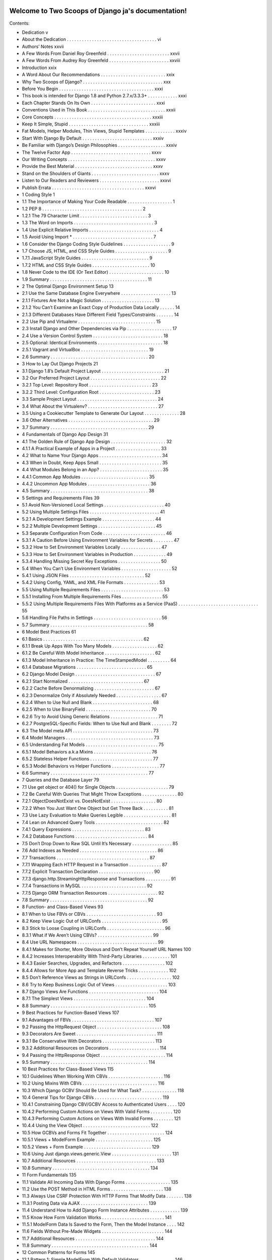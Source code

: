 .. Two Scoops of Django ja documentation master file, created by
   sphinx-quickstart on Tue May 19 16:54:08 2015.
   You can adapt this file completely to your liking, but it should at least
   contain the root `toctree` directive.

Welcome to Two Scoops of Django ja's documentation!
===================================================

Contents:

* Dedication v
* About the Dedication . . . . . . . . . . . . . . . . . . . . . . . . . . . . . . . . . . . . vi
* Authors’ Notes xxvii
* A Few Words From Daniel Roy Greenfeld . . . . . . . . . . . . . . . . . . . . . . . . . xxvii
* A Few Words From Audrey Roy Greenfeld . . . . . . . . . . . . . . . . . . . . . . . . xxviii
* Introduction xxix
* A Word About Our Recommendations . . . . . . . . . . . . . . . . . . . . . . . . . . xxix
* Why Two Scoops of Django? . . . . . . . . . . . . . . . . . . . . . . . . . . . . . . . . xxx
* Before You Begin . . . . . . . . . . . . . . . . . . . . . . . . . . . . . . . . . . . . . . xxxi
* This book is intended for Django 1.8 and Python 2.7.x/3.3.3+ . . . . . . . . . . . . xxxi
* Each Chapter Stands On Its Own . . . . . . . . . . . . . . . . . . . . . . . . . . xxxi
* Conventions Used in This Book . . . . . . . . . . . . . . . . . . . . . . . . . . . . . . . xxxii
* Core Concepts . . . . . . . . . . . . . . . . . . . . . . . . . . . . . . . . . . . . . . . xxxiii
* Keep It Simple, Stupid . . . . . . . . . . . . . . . . . . . . . . . . . . . . . . . . xxxiii
* Fat Models, Helper Modules, Thin Views, Stupid Templates . . . . . . . . . . . . xxxiv
* Start With Django By Default . . . . . . . . . . . . . . . . . . . . . . . . . . . . xxxiv
* Be Familiar with Django’s Design Philosophies . . . . . . . . . . . . . . . . . . . xxxiv
* The Twelve Factor App . . . . . . . . . . . . . . . . . . . . . . . . . . . . . . . . xxxv
* Our Writing Concepts . . . . . . . . . . . . . . . . . . . . . . . . . . . . . . . . . . . xxxv
* Provide the Best Material . . . . . . . . . . . . . . . . . . . . . . . . . . . . . . . xxxv
* Stand on the Shoulders of Giants . . . . . . . . . . . . . . . . . . . . . . . . . . . xxxv
* Listen to Our Readers and Reviewers . . . . . . . . . . . . . . . . . . . . . . . . xxxvi
* Publish Errata . . . . . . . . . . . . . . . . . . . . . . . . . . . . . . . . . . . . . xxxvi
* 1 Coding Style 1
* 1.1 The Importance of Making Your Code Readable . . . . . . . . . . . . . . . . . . 1
* 1.2 PEP 8 . . . . . . . . . . . . . . . . . . . . . . . . . . . . . . . . . . . . . . . . 2
* 1.2.1 The 79 Character Limit . . . . . . . . . . . . . . . . . . . . . . . . . . . 3
* 1.3 The Word on Imports . . . . . . . . . . . . . . . . . . . . . . . . . . . . . . . . 3
* 1.4 Use Explicit Relative Imports . . . . . . . . . . . . . . . . . . . . . . . . . . . . 4
* 1.5 Avoid Using Import * . . . . . . . . . . . . . . . . . . . . . . . . . . . . . . . . 7
* 1.6 Consider the Django Coding Style Guidelines . . . . . . . . . . . . . . . . . . . 9
* 1.7 Choose JS, HTML, and CSS Style Guides . . . . . . . . . . . . . . . . . . . . . 9
* 1.7.1 JavaScript Style Guides . . . . . . . . . . . . . . . . . . . . . . . . . . . 9
* 1.7.2 HTML and CSS Style Guides . . . . . . . . . . . . . . . . . . . . . . . 10
* 1.8 Never Code to the IDE (Or Text Editor) . . . . . . . . . . . . . . . . . . . . . . 10
* 1.9 Summary . . . . . . . . . . . . . . . . . . . . . . . . . . . . . . . . . . . . . . . 11
* 2 The Optimal Django Environment Setup 13
* 2.1 Use the Same Database Engine Everywhere . . . . . . . . . . . . . . . . . . . . 13
* 2.1.1 Fixtures Are Not a Magic Solution . . . . . . . . . . . . . . . . . . . . . 13
* 2.1.2 You Can’t Examine an Exact Copy of Production Data Locally . . . . . . 14
* 2.1.3 Different Databases Have Different Field Types/Constraints . . . . . . . 14
* 2.2 Use Pip and Virtualenv . . . . . . . . . . . . . . . . . . . . . . . . . . . . . . . 15
* 2.3 Install Django and Other Dependencies via Pip . . . . . . . . . . . . . . . . . . 17
* 2.4 Use a Version Control System . . . . . . . . . . . . . . . . . . . . . . . . . . . . 18
* 2.5 Optional: Identical Environments . . . . . . . . . . . . . . . . . . . . . . . . . . 18
* 2.5.1 Vagrant and VirtualBox . . . . . . . . . . . . . . . . . . . . . . . . . . . 19
* 2.6 Summary . . . . . . . . . . . . . . . . . . . . . . . . . . . . . . . . . . . . . . . 20
* 3 How to Lay Out Django Projects 21
* 3.1 Django 1.8’s Default Project Layout . . . . . . . . . . . . . . . . . . . . . . . . . 21
* 3.2 Our Preferred Project Layout . . . . . . . . . . . . . . . . . . . . . . . . . . . . 22
* 3.2.1 Top Level: Repository Root . . . . . . . . . . . . . . . . . . . . . . . . . 23
* 3.2.2 Third Level: Configuration Root . . . . . . . . . . . . . . . . . . . . . . 23
* 3.3 Sample Project Layout . . . . . . . . . . . . . . . . . . . . . . . . . . . . . . . . 24
* 3.4 What About the Virtualenv? . . . . . . . . . . . . . . . . . . . . . . . . . . . . 27
* 3.5 Using a Cookiecutter Template to Generate Our Layout . . . . . . . . . . . . . . 28
* 3.6 Other Alternatives . . . . . . . . . . . . . . . . . . . . . . . . . . . . . . . . . . 29
* 3.7 Summary . . . . . . . . . . . . . . . . . . . . . . . . . . . . . . . . . . . . . . . 29
* 4 Fundamentals of Django App Design 31
* 4.1 The Golden Rule of Django App Design . . . . . . . . . . . . . . . . . . . . . . 32
* 4.1.1 A Practical Example of Apps in a Project . . . . . . . . . . . . . . . . . . 33
* 4.2 What to Name Your Django Apps . . . . . . . . . . . . . . . . . . . . . . . . . 34
* 4.3 When in Doubt, Keep Apps Small . . . . . . . . . . . . . . . . . . . . . . . . . 35
* 4.4 What Modules Belong in an App? . . . . . . . . . . . . . . . . . . . . . . . . . 35
* 4.4.1 Common App Modules . . . . . . . . . . . . . . . . . . . . . . . . . . . 35
* 4.4.2 Uncommon App Modules . . . . . . . . . . . . . . . . . . . . . . . . . 36
* 4.5 Summary . . . . . . . . . . . . . . . . . . . . . . . . . . . . . . . . . . . . . . . 38
* 5 Settings and Requirements Files 39
* 5.1 Avoid Non-Versioned Local Settings . . . . . . . . . . . . . . . . . . . . . . . . 40
* 5.2 Using Multiple Settings Files . . . . . . . . . . . . . . . . . . . . . . . . . . . . 41
* 5.2.1 A Development Settings Example . . . . . . . . . . . . . . . . . . . . . 44
* 5.2.2 Multiple Development Settings . . . . . . . . . . . . . . . . . . . . . . . 45
* 5.3 Separate Configuration From Code . . . . . . . . . . . . . . . . . . . . . . . . . 46
* 5.3.1 A Caution Before Using Environment Variables for Secrets . . . . . . . . 47
* 5.3.2 How to Set Environment Variables Locally . . . . . . . . . . . . . . . . 47
* 5.3.3 How to Set Environment Variables in Production . . . . . . . . . . . . . 49
* 5.3.4 Handling Missing Secret Key Exceptions . . . . . . . . . . . . . . . . . 50
* 5.4 When You Can’t Use Environment Variables . . . . . . . . . . . . . . . . . . . . 52
* 5.4.1 Using JSON Files . . . . . . . . . . . . . . . . . . . . . . . . . . . . . . 52
* 5.4.2 Using Config, YAML, and XML File Formats . . . . . . . . . . . . . . 53
* 5.5 Using Multiple Requirements Files . . . . . . . . . . . . . . . . . . . . . . . . . 53
* 5.5.1 Installing From Multiple Requirements Files . . . . . . . . . . . . . . . . 55
* 5.5.2 Using Multiple Requirements Files With Platforms as a Service (PaaS) . . . . . . . . . . . . . . . . . . . . . . . . . . . . . . . . 55
* 5.6 Handling File Paths in Settings . . . . . . . . . . . . . . . . . . . . . . . . . . . 56
* 5.7 Summary . . . . . . . . . . . . . . . . . . . . . . . . . . . . . . . . . . . . . . . 58
* 6 Model Best Practices 61
* 6.1 Basics . . . . . . . . . . . . . . . . . . . . . . . . . . . . . . . . . . . . . . . . 62
* 6.1.1 Break Up Apps With Too Many Models . . . . . . . . . . . . . . . . . . 62
* 6.1.2 Be Careful With Model Inheritance . . . . . . . . . . . . . . . . . . . . 62
* 6.1.3 Model Inheritance in Practice: The TimeStampedModel . . . . . . . . . 64
* 6.1.4 Database Migrations . . . . . . . . . . . . . . . . . . . . . . . . . . . . 65
* 6.2 Django Model Design . . . . . . . . . . . . . . . . . . . . . . . . . . . . . . . . 67
* 6.2.1 Start Normalized . . . . . . . . . . . . . . . . . . . . . . . . . . . . . . 67
* 6.2.2 Cache Before Denormalizing . . . . . . . . . . . . . . . . . . . . . . . . 67
* 6.2.3 Denormalize Only if Absolutely Needed . . . . . . . . . . . . . . . . . . 67
* 6.2.4 When to Use Null and Blank . . . . . . . . . . . . . . . . . . . . . . . . 68
* 6.2.5 When to Use BinaryField . . . . . . . . . . . . . . . . . . . . . . . . . . 70
* 6.2.6 Try to Avoid Using Generic Relations . . . . . . . . . . . . . . . . . . . 71
* 6.2.7 PostgreSQL-Specific Fields: When to Use Null and Blank . . . . . . . . 72
* 6.3 The Model meta API . . . . . . . . . . . . . . . . . . . . . . . . . . . . . . . . 73
* 6.4 Model Managers . . . . . . . . . . . . . . . . . . . . . . . . . . . . . . . . . . . 73
* 6.5 Understanding Fat Models . . . . . . . . . . . . . . . . . . . . . . . . . . . . . 75
* 6.5.1 Model Behaviors a.k.a Mixins . . . . . . . . . . . . . . . . . . . . . . . 76
* 6.5.2 Stateless Helper Functions . . . . . . . . . . . . . . . . . . . . . . . . . 77
* 6.5.3 Model Behaviors vs Helper Functions . . . . . . . . . . . . . . . . . . . 77
* 6.6 Summary . . . . . . . . . . . . . . . . . . . . . . . . . . . . . . . . . . . . . . . 77
* 7 Queries and the Database Layer 79
* 7.1 Use get object or 404() for Single Objects . . . . . . . . . . . . . . . . . . . . . 79
* 7.2 Be Careful With Queries That Might Throw Exceptions . . . . . . . . . . . . . . 80
* 7.2.1 ObjectDoesNotExist vs. DoesNotExist . . . . . . . . . . . . . . . . . . 80
* 7.2.2 When You Just Want One Object but Get Three Back . . . . . . . . . . 81
* 7.3 Use Lazy Evaluation to Make Queries Legible . . . . . . . . . . . . . . . . . . . 81
* 7.4 Lean on Advanced Query Tools . . . . . . . . . . . . . . . . . . . . . . . . . . . 82
* 7.4.1 Query Expressions . . . . . . . . . . . . . . . . . . . . . . . . . . . . . 83
* 7.4.2 Database Functions . . . . . . . . . . . . . . . . . . . . . . . . . . . . . 84
* 7.5 Don’t Drop Down to Raw SQL Until It’s Necessary . . . . . . . . . . . . . . . . 85
* 7.6 Add Indexes as Needed . . . . . . . . . . . . . . . . . . . . . . . . . . . . . . . 86
* 7.7 Transactions . . . . . . . . . . . . . . . . . . . . . . . . . . . . . . . . . . . . . 87
* 7.7.1 Wrapping Each HTTP Request in a Transaction . . . . . . . . . . . . . 87
* 7.7.2 Explicit Transaction Declaration . . . . . . . . . . . . . . . . . . . . . . 90
* 7.7.3 django.http.StreamingHttpResponse and Transactions . . . . . . . . . . 91
* 7.7.4 Transactions in MySQL . . . . . . . . . . . . . . . . . . . . . . . . . . 92
* 7.7.5 Django ORM Transaction Resources . . . . . . . . . . . . . . . . . . . . 92
* 7.8 Summary . . . . . . . . . . . . . . . . . . . . . . . . . . . . . . . . . . . . . . . 92
* 8 Function- and Class-Based Views 93
* 8.1 When to Use FBVs or CBVs . . . . . . . . . . . . . . . . . . . . . . . . . . . . 93
* 8.2 Keep View Logic Out of URLConfs . . . . . . . . . . . . . . . . . . . . . . . . 95
* 8.3 Stick to Loose Coupling in URLConfs . . . . . . . . . . . . . . . . . . . . . . . 96
* 8.3.1 What if We Aren’t Using CBVs? . . . . . . . . . . . . . . . . . . . . . . 99
* 8.4 Use URL Namespaces . . . . . . . . . . . . . . . . . . . . . . . . . . . . . . . . 99
* 8.4.1 Makes for Shorter, More Obvious and Don’t Repeat Yourself URL Names 100
* 8.4.2 Increases Interoperability With Third-Party Libraries . . . . . . . . . . . 101
* 8.4.3 Easier Searches, Upgrades, and Refactors . . . . . . . . . . . . . . . . . 102
* 8.4.4 Allows for More App and Template Reverse Tricks . . . . . . . . . . . . 102
* 8.5 Don’t Reference Views as Strings in URLConfs . . . . . . . . . . . . . . . . . . 102
* 8.6 Try to Keep Business Logic Out of Views . . . . . . . . . . . . . . . . . . . . . 103
* 8.7 Django Views Are Functions . . . . . . . . . . . . . . . . . . . . . . . . . . . . 104
* 8.7.1 The Simplest Views . . . . . . . . . . . . . . . . . . . . . . . . . . . . . 104
* 8.8 Summary . . . . . . . . . . . . . . . . . . . . . . . . . . . . . . . . . . . . . . . 105
* 9 Best Practices for Function-Based Views 107
* 9.1 Advantages of FBVs . . . . . . . . . . . . . . . . . . . . . . . . . . . . . . . . . 107
* 9.2 Passing the HttpRequest Object . . . . . . . . . . . . . . . . . . . . . . . . . . 108
* 9.3 Decorators Are Sweet . . . . . . . . . . . . . . . . . . . . . . . . . . . . . . . . 111
* 9.3.1 Be Conservative With Decorators . . . . . . . . . . . . . . . . . . . . . 113
* 9.3.2 Additional Resources on Decorators . . . . . . . . . . . . . . . . . . . . 114
* 9.4 Passing the HttpResponse Object . . . . . . . . . . . . . . . . . . . . . . . . . . 114
* 9.5 Summary . . . . . . . . . . . . . . . . . . . . . . . . . . . . . . . . . . . . . . . 114
* 10 Best Practices for Class-Based Views 115
* 10.1 Guidelines When Working With CBVs . . . . . . . . . . . . . . . . . . . . . . 116
* 10.2 Using Mixins With CBVs . . . . . . . . . . . . . . . . . . . . . . . . . . . . . . 116
* 10.3 Which Django GCBV Should Be Used for What Task? . . . . . . . . . . . . . . 118
* 10.4 General Tips for Django CBVs . . . . . . . . . . . . . . . . . . . . . . . . . . . 119
* 10.4.1 Constraining Django CBV/GCBV Access to Authenticated Users . . . . 120
* 10.4.2 Performing Custom Actions on Views With Valid Forms . . . . . . . . . 120
* 10.4.3 Performing Custom Actions on Views With Invalid Forms . . . . . . . . 121
* 10.4.4 Using the View Object . . . . . . . . . . . . . . . . . . . . . . . . . . . 122
* 10.5 How GCBVs and Forms Fit Together . . . . . . . . . . . . . . . . . . . . . . . 124
* 10.5.1 Views + ModelForm Example . . . . . . . . . . . . . . . . . . . . . . . 125
* 10.5.2 Views + Form Example . . . . . . . . . . . . . . . . . . . . . . . . . . . 129
* 10.6 Using Just django.views.generic.View . . . . . . . . . . . . . . . . . . . . . . . . 131
* 10.7 Additional Resources . . . . . . . . . . . . . . . . . . . . . . . . . . . . . . . . 133
* 10.8 Summary . . . . . . . . . . . . . . . . . . . . . . . . . . . . . . . . . . . . . . . 134
* 11 Form Fundamentals 135
* 11.1 Validate All Incoming Data With Django Forms . . . . . . . . . . . . . . . . . . 135
* 11.2 Use the POST Method in HTML Forms . . . . . . . . . . . . . . . . . . . . . 138
* 11.3 Always Use CSRF Protection With HTTP Forms That Modify Data . . . . . . . 138
* 11.3.1 Posting Data via AJAX . . . . . . . . . . . . . . . . . . . . . . . . . . . 139
* 11.4 Understand How to Add Django Form Instance Attributes . . . . . . . . . . . . 139
* 11.5 Know How Form Validation Works . . . . . . . . . . . . . . . . . . . . . . . . . 141
* 11.5.1 ModelForm Data Is Saved to the Form, Then the Model Instance . . . . 142
* 11.6 Fields Without Pre-Made Widgets . . . . . . . . . . . . . . . . . . . . . . . . . 144
* 11.7 Additional Resources . . . . . . . . . . . . . . . . . . . . . . . . . . . . . . . . 144
* 11.8 Summary . . . . . . . . . . . . . . . . . . . . . . . . . . . . . . . . . . . . . . . 144
* 12 Common Patterns for Forms 145
* 12.1 Pattern 1: Simple ModelForm With Default Validators . . . . . . . . . . . . . . 146
* 12.2 Pattern 2: Custom Form Field Validators in ModelForms . . . . . . . . . . . . . 147
* 12.3 Pattern 3: Overriding the Clean Stage of Validation . . . . . . . . . . . . . . . . 152
* 12.4 Pattern 4: Hacking Form Fields (2 CBVs, 2 Forms, 1 Model) . . . . . . . . . . . 155
* 12.5 Pattern 5: Reusable Search Mixin View . . . . . . . . . . . . . . . . . . . . . . . 159
* 12.6 Summary . . . . . . . . . . . . . . . . . . . . . . . . . . . . . . . . . . . . . . . 161
* 13 Templates: Best Practices 163
* 13.1 Keep Templates Mostly in templates/ . . . . . . . . . . . . . . . . . . . . . . 163
* 13.2 Template Architecture Patterns . . . . . . . . . . . . . . . . . . . . . . . . . . . 164
* 13.2.1 2-Tier Template Architecture Example . . . . . . . . . . . . . . . . . . . 164
* 13.2.2 3-Tier Template Architecture Example . . . . . . . . . . . . . . . . . . . 165
* 13.2.3 Flat Is Better Than Nested . . . . . . . . . . . . . . . . . . . . . . . . . 166
* 13.3 Limit Processing in Templates . . . . . . . . . . . . . . . . . . . . . . . . . . . 167
* 13.3.1 Gotcha 1: Aggregation in Templates . . . . . . . . . . . . . . . . . . . . 169
* 13.3.2 Gotcha 2: Filtering With Conditionals in Templates . . . . . . . . . . . 171
* 13.3.3 Gotcha 3: Complex Implied Queries in Templates . . . . . . . . . . . . . 173
* 13.3.4 Gotcha 4: Hidden CPU Load in Templates . . . . . . . . . . . . . . . . 174
* 13.3.5 Gotcha 5: Hidden REST API Calls in Templates . . . . . . . . . . . . . 175
* 13.4 Don’t Bother Making Your Generated HTML Pretty . . . . . . . . . . . . . . . 175
* 10.7 Additional Resources . . . . . . . . . . . . . . . . . . . . . . . . . . . . . . . . 133
* 10.8 Summary . . . . . . . . . . . . . . . . . . . . . . . . . . . . . . . . . . . . . . . 134
* 11 Form Fundamentals 135
* 11.1 Validate All Incoming Data With Django Forms . . . . . . . . . . . . . . . . . . 135
* 11.2 Use the POST Method in HTML Forms . . . . . . . . . . . . . . . . . . . . . 138
* 11.3 Always Use CSRF Protection With HTTP Forms That Modify Data . . . . . . . 138
* 11.3.1 Posting Data via AJAX . . . . . . . . . . . . . . . . . . . . . . . . . . . 139
* 11.4 Understand How to Add Django Form Instance Attributes . . . . . . . . . . . . 139
* 11.5 Know How Form Validation Works . . . . . . . . . . . . . . . . . . . . . . . . . 141
* 11.5.1 ModelForm Data Is Saved to the Form, Then the Model Instance . . . . 142
* 11.6 Fields Without Pre-Made Widgets . . . . . . . . . . . . . . . . . . . . . . . . . 144
* 11.7 Additional Resources . . . . . . . . . . . . . . . . . . . . . . . . . . . . . . . . 144
* 11.8 Summary . . . . . . . . . . . . . . . . . . . . . . . . . . . . . . . . . . . . . . . 144
* 12 Common Patterns for Forms 145
* 12.1 Pattern 1: Simple ModelForm With Default Validators . . . . . . . . . . . . . . 146
* 12.2 Pattern 2: Custom Form Field Validators in ModelForms . . . . . . . . . . . . . 147
* 12.3 Pattern 3: Overriding the Clean Stage of Validation . . . . . . . . . . . . . . . . 152
* 12.4 Pattern 4: Hacking Form Fields (2 CBVs, 2 Forms, 1 Model) . . . . . . . . . . . 155
* 12.5 Pattern 5: Reusable Search Mixin View . . . . . . . . . . . . . . . . . . . . . . . 159
* 12.6 Summary . . . . . . . . . . . . . . . . . . . . . . . . . . . . . . . . . . . . . . . 161
* 13 Templates: Best Practices 163
* 13.1 Keep Templates Mostly in templates/ . . . . . . . . . . . . . . . . . . . . . . 163
* 13.2 Template Architecture Patterns . . . . . . . . . . . . . . . . . . . . . . . . . . . 164
* 13.2.1 2-Tier Template Architecture Example . . . . . . . . . . . . . . . . . . . 164
* 13.2.2 3-Tier Template Architecture Example . . . . . . . . . . . . . . . . . . . 165
* 13.2.3 Flat Is Better Than Nested . . . . . . . . . . . . . . . . . . . . . . . . . 166
* 13.3 Limit Processing in Templates . . . . . . . . . . . . . . . . . . . . . . . . . . . 167
* 13.3.1 Gotcha 1: Aggregation in Templates . . . . . . . . . . . . . . . . . . . . 169
* 13.3.2 Gotcha 2: Filtering With Conditionals in Templates . . . . . . . . . . . 171
* 13.3.3 Gotcha 3: Complex Implied Queries in Templates . . . . . . . . . . . . . 173
* 13.3.4 Gotcha 4: Hidden CPU Load in Templates . . . . . . . . . . . . . . . . 174
* 13.3.5 Gotcha 5: Hidden REST API Calls in Templates . . . . . . . . . . . . . 175
* 13.4 Don’t Bother Making Your Generated HTML Pretty . . . . . . . . . . . . . . . 175
* 15.3.2 Using Template Tags in Jinja2 Templates . . . . . . . . . . . . . . . . . 196
* 15.3.3 Using Django-Style Template Filters in Jinja2 Templates . . . . . . . . . 196
* 15.3.4 Context Processors Aren’t Called by Jinja2 Templates . . . . . . . . . . . 198
* 15.3.5 The Jinja2 Environment Object Should Be Considered Static . . . . . . . 200
* 15.4 Resources . . . . . . . . . . . . . . . . . . . . . . . . . . . . . . . . . . . . . . 201
* 15.5 Summary . . . . . . . . . . . . . . . . . . . . . . . . . . . . . . . . . . . . . . . 201
* 16 Building REST APIs 203
* 16.1 Fundamentals of Basic REST API Design . . . . . . . . . . . . . . . . . . . . . 204
* 16.2 Implementing a Simple JSON API . . . . . . . . . . . . . . . . . . . . . . . . . 206
* 16.3 REST API Architecture . . . . . . . . . . . . . . . . . . . . . . . . . . . . . . . 208
* 16.3.1 Code for an App Should Remain in the App . . . . . . . . . . . . . . . . 209
* 16.3.2 Code for Project Should Be Neatly Organized . . . . . . . . . . . . . . . 209
* 16.3.3 Try to Keep Business Logic Out of API Views . . . . . . . . . . . . . . 209
* 16.3.4 Grouping API URLs . . . . . . . . . . . . . . . . . . . . . . . . . . . . 210
* 16.3.5 Test Your API . . . . . . . . . . . . . . . . . . . . . . . . . . . . . . . . 212
* 16.3.6 Version Your API . . . . . . . . . . . . . . . . . . . . . . . . . . . . . . 212
* 16.4 Service-Oriented Architecture . . . . . . . . . . . . . . . . . . . . . . . . . . . 212
* 16.5 Shutting Down an External API . . . . . . . . . . . . . . . . . . . . . . . . . . 213
* 16.5.1 Step #1: Notify Users of Pending Shut Down . . . . . . . . . . . . . . . 213
* 16.5.2 Step #2: Replace API With 410 Error View . . . . . . . . . . . . . . . . 214
* 16.6 Evaluating REST Frameworks . . . . . . . . . . . . . . . . . . . . . . . . . . . 214
* 16.6.1 Django Rest Framework Is the Defacto Package . . . . . . . . . . . . . . 215
* 16.6.2 How Much Boilerplate Do You Want to Write? . . . . . . . . . . . . . . 215
* 16.6.3 Are Remote Procedure Calls Easy to Implement? . . . . . . . . . . . . . 215
* 16.6.4 CBVs or FBVs? . . . . . . . . . . . . . . . . . . . . . . . . . . . . . . . 216
* 16.7 Rate Limiting Your API . . . . . . . . . . . . . . . . . . . . . . . . . . . . . . . 216
* 16.7.1 Unfettered API Access is Dangerous . . . . . . . . . . . . . . . . . . . . 216
* 16.7.2 Rest Frameworks Must Come with Rate Limiting . . . . . . . . . . . . . 217
* 16.7.3 Rate Limit Can Be A Business Plan . . . . . . . . . . . . . . . . . . . . 217
* 16.8 Advertising Your REST API . . . . . . . . . . . . . . . . . . . . . . . . . . . . 217
* 16.8.1 Documentation . . . . . . . . . . . . . . . . . . . . . . . . . . . . . . . 218
* 16.8.2 Provide Client SDKs . . . . . . . . . . . . . . . . . . . . . . . . . . . . 218
* 16.9 Additional Reading . . . . . . . . . . . . . . . . . . . . . . . . . . . . . . . . . 218
* 16.10 Summary . . . . . . . . . . . . . . . . . . . . . . . . . . . . . . . . . . . . . . . 218
* 17 Consuming REST APIs 221
* 17.1 Learn How to Debug the Client . . . . . . . . . . . . . . . . . . . . . . . . . . 222
* 17.2 Consider Using JavaScript-Powered Static Asset Preprocessors . . . . . . . . . . 223
* 17.3 Making Content Indexable by Search Engines . . . . . . . . . . . . . . . . . . . 223
* 17.3.1 Read the Search Engine Documentation . . . . . . . . . . . . . . . . . . 223
* 17.3.2 Hand-Craft the sitemap.xml . . . . . . . . . . . . . . . . . . . . . . . . 224
* 17.3.3 Use a Service to Make Your Site Crawlable . . . . . . . . . . . . . . . . 225
* 17.4 Real-Time Woes a.k.a. Latency . . . . . . . . . . . . . . . . . . . . . . . . . . . 225
* 17.4.1 Solution: Mask the Latency With Animations . . . . . . . . . . . . . . . 225
* 17.4.2 Solution: Fake Successful Transactions . . . . . . . . . . . . . . . . . . . 226
* 17.4.3 Solution: Geographically Based Servers . . . . . . . . . . . . . . . . . . 226
* 17.4.4 Solution: Restrict Users Geographically . . . . . . . . . . . . . . . . . . 226
* 17.5 Avoid the Anti-Patterns . . . . . . . . . . . . . . . . . . . . . . . . . . . . . . . 226
* 17.5.1 Building Single Page Apps When Multi-Page Apps Suffice . . . . . . . . 227
* 17.5.2 Not Writing Tests . . . . . . . . . . . . . . . . . . . . . . . . . . . . . . 227
* 17.5.3 Not Understanding JavaScript Memory Management . . . . . . . . . . . 227
* 17.5.4 Storing Data in the DOM When It’s Not jQuery . . . . . . . . . . . . . 227
* 17.6 AJAX and the CSRF Token . . . . . . . . . . . . . . . . . . . . . . . . . . . . . 228
* 17.6.1 JQuery and the CSRF Token . . . . . . . . . . . . . . . . . . . . . . . . 228
* 17.6.2 Backbone.js and the CSRF Token . . . . . . . . . . . . . . . . . . . . . 230
* 17.6.3 AngularJS and the CSRF Token . . . . . . . . . . . . . . . . . . . . . . 230
* 17.7 Improving JavaScript Skills . . . . . . . . . . . . . . . . . . . . . . . . . . . . . 231
* 17.7.1 Assessing Skill Levels . . . . . . . . . . . . . . . . . . . . . . . . . . . . 231
* 17.7.2 Learn More JavaScript! . . . . . . . . . . . . . . . . . . . . . . . . . . . 231
* 17.8 Follow JavaScript Coding Standards . . . . . . . . . . . . . . . . . . . . . . . . 231
* 17.9 Useful Resources . . . . . . . . . . . . . . . . . . . . . . . . . . . . . . . . . . . 231
* 17.10 Summary . . . . . . . . . . . . . . . . . . . . . . . . . . . . . . . . . . . . . . . 232
* 18 Tradeoffs of Replacing Core Components 233
* 18.1 The Temptation to Build FrankenDjango . . . . . . . . . . . . . . . . . . . . . . 234
* 18.2 Non-Relational Databases vs. Relational Databases . . . . . . . . . . . . . . . . . . . . . . . . . . . . . . . . . . . . . . 235
* 18.2.1 Not All Non-Relational Databases Are ACID Compliant . . . . . . . . . 235
* 18.2.2 Don’t Use Non-Relational Databases for Relational Tasks . . . . . . . . . 236
* 18.2.3 Ignore the Hype and Do Your Own Research . . . . . . . . . . . . . . . 236
* 18.2.4 How We Use Non-Relational Databases With Django . . . . . . . . . . 237
* 18.3 What About Replacing the Django Template Language? . . . . . . . . . . . . . 237
* 18.4 Summary . . . . . . . . . . . . . . . . . . . . . . . . . . . . . . . . . . . . . . . 237
* 19 Working With the Django Admin 239
* 19.1 It’s Not for End Users . . . . . . . . . . . . . . . . . . . . . . . . . . . . . . . . 240
* 19.2 Admin Customization vs. New Views . . . . . . . . . . . . . . . . . . . . . . . 240
* 19.3 Viewing String Representations of Objects . . . . . . . . . . . . . . . . . . . . . 240
* 19.4 Adding Callables to ModelAdmin Classes . . . . . . . . . . . . . . . . . . . . . 244
* 19.5 Don’t Use list editable in Multiuser Environments . . . . . . . . . . . . . . . . . 245
* 19.6 Django’s Admin Documentation Generator . . . . . . . . . . . . . . . . . . . . 246
* 19.7 Securing the Django Admin and Django Admin Docs . . . . . . . . . . . . . . . 247
* 19.8 Using Custom Skins With the Django Admin . . . . . . . . . . . . . . . . . . . 247
* 19.8.1 Evaluation Point: Documentation is Everything . . . . . . . . . . . . . . 248
* 19.8.2 Write Tests for Any Admin Extensions You Create . . . . . . . . . . . . 248
* 19.9 Summary . . . . . . . . . . . . . . . . . . . . . . . . . . . . . . . . . . . . . . . 249
* 20 Dealing With the User Model 251
* 20.1 Use Django’s Tools for Finding the User Model . . . . . . . . . . . . . . . . . . 251
* 20.1.1 Use settings.AUTH USER MODEL for Foreign Keys to User . . . . . 252
* 20.1.2 Don’t Use get user model() for Foreign Keys to User . . . . . . . . . . . 252
* 20.2 Migrating Pre-1.5 User Models to 1.5+’s Custom User Models . . . . . . . . . . 253
* 20.3 Custom User Fields for Django 1.8 Projects . . . . . . . . . . . . . . . . . . . . 253
* 20.3.1 Option 1: Subclass AbstractUser . . . . . . . . . . . . . . . . . . . . . . 254
* 20.3.2 Option 2: Subclass AbstractBaseUser . . . . . . . . . . . . . . . . . . . . 255
* 20.3.3 Option 3: Linking Back From a Related Model . . . . . . . . . . . . . . 255
* 20.4 Summary . . . . . . . . . . . . . . . . . . . . . . . . . . . . . . . . . . . . . . . 257
* 21 Django’s Secret Sauce: Third-Party Packages 259
* 21.1 Examples of Third-Party Packages . . . . . . . . . . . . . . . . . . . . . . . . . 260
* 21.2 Know About the Python Package Index . . . . . . . . . . . . . . . . . . . . . . 260
* 21.3 Know About DjangoPackages.com . . . . . . . . . . . . . . . . . . . . . . . . . 261
* 21.4 Know Your Resources . . . . . . . . . . . . . . . . . . . . . . . . . . . . . . . . 261
* 21.5 Tools for Installing and Managing Packages . . . . . . . . . . . . . . . . . . . . 261
* 21.6 Package Requirements . . . . . . . . . . . . . . . . . . . . . . . . . . . . . . . . 262
* 21.7 Wiring Up Django Packages: The Basics . . . . . . . . . . . . . . . . . . . . . . 262
* 21.7.1 Step 1: Read the Documentation for the Package . . . . . . . . . . . . . 262
* 21.7.2 Step 2: Add Package and Version Number to Your Requirements . . . . . 262
* 21.7.3 Step 3: Install the Requirements Into Your Virtualenv . . . . . . . . . . . 263
* 21.7.4 Step 4: Follow the Package’s Installation Instructions Exactly . . . . . . . 264
* 21.8 Troubleshooting Third-Party Packages . . . . . . . . . . . . . . . . . . . . . . . 264
* 21.9 Releasing Your Own Django Packages . . . . . . . . . . . . . . . . . . . . . . . 264
* 21.10 What Makes a Good Django Package? . . . . . . . . . . . . . . . . . . . . . . . 265
* 21.10.1 Purpose . . . . . . . . . . . . . . . . . . . . . . . . . . . . . . . . . . . 265
* 21.10.2 Scope . . . . . . . . . . . . . . . . . . . . . . . . . . . . . . . . . . . . 266
* 21.10.3 Documentation . . . . . . . . . . . . . . . . . . . . . . . . . . . . . . . 266
* 21.10.4 Tests . . . . . . . . . . . . . . . . . . . . . . . . . . . . . . . . . . . . . 266
* 21.10.5 Templates . . . . . . . . . . . . . . . . . . . . . . . . . . . . . . . . . . 266
* 21.10.6 Activity . . . . . . . . . . . . . . . . . . . . . . . . . . . . . . . . . . . 267
* 21.10.7 Community . . . . . . . . . . . . . . . . . . . . . . . . . . . . . . . . . 267
* 21.10.8 Modularity . . . . . . . . . . . . . . . . . . . . . . . . . . . . . . . . . 267
* 21.10.9 Availability on PyPI . . . . . . . . . . . . . . . . . . . . . . . . . . . . . 267
* 21.10.10 Uses the Broadest Requirements Specifiers Possible . . . . . . . . . . . . 268
* 21.10.11 Proper Version Numbers . . . . . . . . . . . . . . . . . . . . . . . . . . 269
* 21.10.12 Name . . . . . . . . . . . . . . . . . . . . . . . . . . . . . . . . . . . . 270
* 21.10.13 License . . . . . . . . . . . . . . . . . . . . . . . . . . . . . . . . . . . 271
* 21.10.14 Clarity of Code . . . . . . . . . . . . . . . . . . . . . . . . . . . . . . . 271
* 21.10.15 Use URL Namespaces . . . . . . . . . . . . . . . . . . . . . . . . . . . 271
* 21.11 Creating Your Own Packages the Easy Way . . . . . . . . . . . . . . . . . . . . 272
* 21.12 Maintaining Your Open Source Package . . . . . . . . . . . . . . . . . . . . . . 272
* 21.12.1 Give Credit for Pull Requests . . . . . . . . . . . . . . . . . . . . . . . . 273
* 21.12.2 Handling Bad Pull Requests . . . . . . . . . . . . . . . . . . . . . . . . 273
* 21.12.3 Do Formal PyPI Releases . . . . . . . . . . . . . . . . . . . . . . . . . . 274
* 21.12.4 Create and Deploy Wheels to PyPI . . . . . . . . . . . . . . . . . . . . 275
* 21.12.5 Upgrade the Package to New Versions of Django . . . . . . . . . . . . . 276
* 21.12.6 Follow Good Security Practices . . . . . . . . . . . . . . . . . . . . . . . 276
* 21.12.7 Provide Sample Base Templates . . . . . . . . . . . . . . . . . . . . . . 277
* 21.12.8 Give the Package Away . . . . . . . . . . . . . . . . . . . . . . . . . . . 277
* 21.13 Additional Reading . . . . . . . . . . . . . . . . . . . . . . . . . . . . . . . . . 277
* 21.14 Summary . . . . . . . . . . . . . . . . . . . . . . . . . . . . . . . . . . . . . . . 278
* 22 Testing Stinks and Is a Waste of Money! 279
* 22.1 Testing Saves Money, Jobs, and Lives . . . . . . . . . . . . . . . . . . . . . . . . 279
* 22.2 How to Structure Tests . . . . . . . . . . . . . . . . . . . . . . . . . . . . . . . 280
* 22.3 How to Write Unit Tests . . . . . . . . . . . . . . . . . . . . . . . . . . . . . . 281
* 22.3.1 Each Test Method Tests One Thing . . . . . . . . . . . . . . . . . . . . 281
* 22.3.2 For Views, When Possible Use the Request Factory . . . . . . . . . . . . 284
* 22.3.3 Don’t Write Tests That Have to Be Tested . . . . . . . . . . . . . . . . . 285
* 22.3.4 Don’t Repeat Yourself Doesn’t Apply to Writing Tests . . . . . . . . . . . 285
* 22.3.5 Don’t Rely on Fixtures . . . . . . . . . . . . . . . . . . . . . . . . . . . 286
* 22.3.6 Things That Should Be Tested . . . . . . . . . . . . . . . . . . . . . . . 286
* 22.3.7 Test for Failure . . . . . . . . . . . . . . . . . . . . . . . . . . . . . . . 287
* 22.3.8 Use Mock to Keep Unit Tests From Touching the World . . . . . . . . . 288
* 22.3.9 Use Fancier Assertion Methods . . . . . . . . . . . . . . . . . . . . . . . 290
* 22.3.10 Document the Purpose of Each Test . . . . . . . . . . . . . . . . . . . . 291
* 22.4 What About Integration Tests? . . . . . . . . . . . . . . . . . . . . . . . . . . . 291
* 22.5 Continuous Integration . . . . . . . . . . . . . . . . . . . . . . . . . . . . . . . 292
* 22.6 Who Cares? We Don’t Have Time for Tests! . . . . . . . . . . . . . . . . . . . . 292
* 22.7 The Game of Test Coverage . . . . . . . . . . . . . . . . . . . . . . . . . . . . . 293
* 22.8 Setting Up the Test Coverage Game . . . . . . . . . . . . . . . . . . . . . . . . 293
* 22.8.1 Step 1: Start Writing Tests . . . . . . . . . . . . . . . . . . . . . . . . . 293
* 22.8.2 Step 2: Run Tests and Generate Coverage Report . . . . . . . . . . . . . 294
* 22.8.3 Step 3: Generate the Report! . . . . . . . . . . . . . . . . . . . . . . . . 294
* 22.9 Playing the Game of Test Coverage . . . . . . . . . . . . . . . . . . . . . . . . . 295
* 22.10 Alternatives to unittest . . . . . . . . . . . . . . . . . . . . . . . . . . . . . . . 295
* 22.11 Summary . . . . . . . . . . . . . . . . . . . . . . . . . . . . . . . . . . . . . . . 296
* 23 Documentation: Be Obsessed 297
* 23.1 Use reStructuredText for Python Docs . . . . . . . . . . . . . . . . . . . . . . . 297
* 23.2 Use Sphinx to Generate Documentation From reStructuredText . . . . . . . . . . 299
* 23.3 What Docs Should Django Projects Contain? . . . . . . . . . . . . . . . . . . . 299
* 23.4 Additional Documentation Resources . . . . . . . . . . . . . . . . . . . . . . . . 301
* 23.5 The Markdown Alternative . . . . . . . . . . . . . . . . . . . . . . . . . . . . . 301
* 23.5.1 README.md to README.rst: Using Pandoc for Packages Uploaded to PyPI . . . . . . . . . . . . . . . . . . . . . . . . . . . . . . . . . . . . . 302
* 23.5.2 Markdown Resources . . . . . . . . . . . . . . . . . . . . . . . . . . . . 302
* 23.6 Wikis and Other Documentation Methods . . . . . . . . . . . . . . . . . . . . . 303
* 23.7 Summary . . . . . . . . . . . . . . . . . . . . . . . . . . . . . . . . . . . . . . . 303
* 24 Finding and Reducing Bottlenecks 305
* 24.1 Should You Even Care? . . . . . . . . . . . . . . . . . . . . . . . . . . . . . . . 305
* 24.2 Speed Up Query-Heavy Pages . . . . . . . . . . . . . . . . . . . . . . . . . . . 305
* 24.2.1 Find Excessive Queries With Django Debug Toolbar . . . . . . . . . . . 305
* 24.2.2 Reduce the Number of Queries . . . . . . . . . . . . . . . . . . . . . . . 306
* 24.2.3 Speed Up Common Queries . . . . . . . . . . . . . . . . . . . . . . . . 307
* 24.2.4 Switch ATOMIC REQUESTS to False . . . . . . . . . . . . . . . . . . 308
* 24.3 Get the Most Out of Your Database . . . . . . . . . . . . . . . . . . . . . . . . 308
* 24.3.1 Know What Doesn’t Belong in the Database . . . . . . . . . . . . . . . . 308
* 24.3.2 Getting the Most Out of PostgreSQL . . . . . . . . . . . . . . . . . . . 309
* 24.3.3 Getting the Most Out of MySQL . . . . . . . . . . . . . . . . . . . . . 309
* 24.4 Cache Queries With Memcached or Redis . . . . . . . . . . . . . . . . . . . . . 310
* 24.5 Identify Specific Places to Cache . . . . . . . . . . . . . . . . . . . . . . . . . . 310
* 24.6 Consider Third-Party Caching Packages . . . . . . . . . . . . . . . . . . . . . . 310
* 24.7 Compression and Minification of HTML, CSS, and JavaScript . . . . . . . . . . 311
* 24.8 Use Upstream Caching or a Content Delivery Network . . . . . . . . . . . . . . 312
* 24.9 Other Resources . . . . . . . . . . . . . . . . . . . . . . . . . . . . . . . . . . . 312
* 24.10 Summary . . . . . . . . . . . . . . . . . . . . . . . . . . . . . . . . . . . . . . . 314
* 25 Asynchronous Task Queues 315
* 25.1 Do We Need a Task Queue? . . . . . . . . . . . . . . . . . . . . . . . . . . . . 316
* 25.2 Choosing Task Queue Software . . . . . . . . . . . . . . . . . . . . . . . . . . . 317
* 25.3 Best Practices for Task Queues . . . . . . . . . . . . . . . . . . . . . . . . . . . 318
* 25.3.1 Treat Tasks Like Views . . . . . . . . . . . . . . . . . . . . . . . . . . . 318
* 25.3.2 Tasks Aren’t Free . . . . . . . . . . . . . . . . . . . . . . . . . . . . . . 318
* 25.3.3 Only Pass JSON-Serializable Values to Task Functions . . . . . . . . . . 319
* 25.3.4 Learn How to Monitor Tasks and Workers . . . . . . . . . . . . . . . . 319
* 25.3.5 Logging! . . . . . . . . . . . . . . . . . . . . . . . . . . . . . . . . . . . 319
* 25.3.6 Monitor the Backlog . . . . . . . . . . . . . . . . . . . . . . . . . . . . 320
* 25.3.7 Periodically Clear Out Dead Tasks . . . . . . . . . . . . . . . . . . . . . 320
* 25.3.8 Ignore Results We Don’t Need . . . . . . . . . . . . . . . . . . . . . . . 320
* 25.3.9 Use the Queue’s Error Handling . . . . . . . . . . . . . . . . . . . . . . 320
* 25.3.10 All Tasks Should Accept Kwargs . . . . . . . . . . . . . . . . . . . . . . 321
* 25.3.11 Learn the Features of Your Task Queue Software . . . . . . . . . . . . . 321
* 25.4 Resources for Task Queues . . . . . . . . . . . . . . . . . . . . . . . . . . . . . 321
* 25.5 Summary . . . . . . . . . . . . . . . . . . . . . . . . . . . . . . . . . . . . . . . 322
* 26 Security Best Practices 323
* 26.1 Harden Your Servers . . . . . . . . . . . . . . . . . . . . . . . . . . . . . . . . . 323
* 26.2 Know Django’s Security Features . . . . . . . . . . . . . . . . . . . . . . . . . . 323
* 26.3 Turn Off DEBUG Mode in Production . . . . . . . . . . . . . . . . . . . . . . 324
* 26.4 Keep Your Secret Keys Secret . . . . . . . . . . . . . . . . . . . . . . . . . . . . 324
* 26.5 HTTPS Everywhere . . . . . . . . . . . . . . . . . . . . . . . . . . . . . . . . 324
* 26.5.1 Use Secure Cookies . . . . . . . . . . . . . . . . . . . . . . . . . . . . . 326
* 26.5.2 Use HTTP Strict Transport Security (HSTS) . . . . . . . . . . . . . . . 326
* 26.5.3 HTTPS Configuration Tools . . . . . . . . . . . . . . . . . . . . . . . . 328
* 26.6 Use Allowed Hosts Validation . . . . . . . . . . . . . . . . . . . . . . . . . . . . 328
* 26.7 Always Use CSRF Protection With HTTP Forms That Modify Data . . . . . . . 328
* 26.8 Prevent Against Cross-Site Scripting (XSS) Attacks . . . . . . . . . . . . . . . . 328
* 26.8.1 Use Django Templates Over mark safe . . . . . . . . . . . . . . . . . . . 329
* 26.8.2 Don’t Allow Users to Set Individual HTML Tag Attributes . . . . . . . . 329
* 26.8.3 Use JSON Encoding for Data Consumed by JavaScript . . . . . . . . . . 329
* 26.8.4 Additional Reading . . . . . . . . . . . . . . . . . . . . . . . . . . . . . 329
* 26.9 Defend Against Python Code Injection Attacks . . . . . . . . . . . . . . . . . . 329
* 26.9.1 Python Built-Ins That Execute Code . . . . . . . . . . . . . . . . . . . . 330
* 26.9.2 Python Standard Library Modules That Can Execute Code . . . . . . . . 330
* 26.9.3 Third-Party Libraries That Can Execute Code . . . . . . . . . . . . . . . 330
* 26.9.4 Be Careful With Cookie-Based Sessions . . . . . . . . . . . . . . . . . . 331
* 26.10 Validate All Incoming Data With Django Forms . . . . . . . . . . . . . . . . . . 332
* 26.11 Disable the Autocomplete on Payment Fields . . . . . . . . . . . . . . . . . . . 332
* 26.12 Handle User-Uploaded Files Carefully . . . . . . . . . . . . . . . . . . . . . . . 333
* 26.12.1 When a CDN Is Not an Option . . . . . . . . . . . . . . . . . . . . . . 333
* 26.12.2 Django and User-Uploaded Files . . . . . . . . . . . . . . . . . . . . . . 334
* 26.13 Don’t Use ModelForms.Meta.exclude . . . . . . . . . . . . . . . . . . . . . . . . 334
* 26.13.1 Mass Assignment Vulnerabilities . . . . . . . . . . . . . . . . . . . . . . 337
* 26.14 Don’t Use ModelForms.Meta.fields = " all " . . . . . . . . . . . . . . . 337
* 26.15 Beware of SQL Injection Attacks . . . . . . . . . . . . . . . . . . . . . . . . . . 337
* 26.16 Never Store Credit Card Data . . . . . . . . . . . . . . . . . . . . . . . . . . . . 338
* 26.17 Secure the Django Admin . . . . . . . . . . . . . . . . . . . . . . . . . . . . . . 338
* 26.17.1 Change the Default Admin URL . . . . . . . . . . . . . . . . . . . . . . 339
* 26.17.2 Use django-admin-honeypot . . . . . . . . . . . . . . . . . . . . . . . . 339
* 26.17.3 Only Allow Admin Access via HTTPS . . . . . . . . . . . . . . . . . . 339
* 26.17.4 Limit Admin Access Based on IP . . . . . . . . . . . . . . . . . . . . . 340
* 26.17.5 Use the allow tags Attribute With Caution . . . . . . . . . . . . . . . . 340
* 26.18 Secure the Admin Docs . . . . . . . . . . . . . . . . . . . . . . . . . . . . . . . 340
* 26.19 Monitor Your Sites . . . . . . . . . . . . . . . . . . . . . . . . . . . . . . . . . 340
* 26.20 Keep Your Dependencies Up-to-Date . . . . . . . . . . . . . . . . . . . . . . . 341
* 26.21 Prevent Clickjacking . . . . . . . . . . . . . . . . . . . . . . . . . . . . . . . . . 341
* 26.22 Guard Against XML Bombing With defusedxml . . . . . . . . . . . . . . . . . 341
* 26.23 Explore Two-Factor Authentication . . . . . . . . . . . . . . . . . . . . . . . . 342
* 26.24 Embrace SecurityMiddleware . . . . . . . . . . . . . . . . . . . . . . . . . . . . 343
* 26.25 Force the Use of Strong Passwords . . . . . . . . . . . . . . . . . . . . . . . . . 343
* 26.26 Give Your Site a Security Checkup . . . . . . . . . . . . . . . . . . . . . . . . . 343
* 26.27 Put Up a Vulnerability Reporting Page . . . . . . . . . . . . . . . . . . . . . . . 344
* 26.28 Stop Using django.utils.html.remove tag . . . . . . . . . . . . . . . . . . . . . . 344
* 26.29 Have a Plan Ready for When Things Go Wrong . . . . . . . . . . . . . . . . . . 344
* 26.29.1 Shut Everything Down or Put It in Read-Only Mode . . . . . . . . . . . 345
* 26.29.2 Put Up a Static HTML Page . . . . . . . . . . . . . . . . . . . . . . . . 345
* 26.29.3 Back Everything Up . . . . . . . . . . . . . . . . . . . . . . . . . . . . 345
* 26.29.4 Email security@djangoproject.com, Even if It’s Your Fault . . . . . . . . 346
* 26.29.5 Start Looking Into the Problem . . . . . . . . . . . . . . . . . . . . . . 346
* 26.30 Keep Up-to-Date on General Security Practices . . . . . . . . . . . . . . . . . . 347
* 26.31 Summary . . . . . . . . . . . . . . . . . . . . . . . . . . . . . . . . . . . . . . . 348
* 27 Logging: What’s It For, Anyway? 349
* 27.1 Application Logs vs. Other Logs . . . . . . . . . . . . . . . . . . . . . . . . . . 349
* 27.2 Why Bother With Logging? . . . . . . . . . . . . . . . . . . . . . . . . . . . . 350
* 27.3 When to Use Each Log Level . . . . . . . . . . . . . . . . . . . . . . . . . . . . 350
* 27.3.1 Log Catastrophes With CRITICAL . . . . . . . . . . . . . . . . . . . . 351
* 27.3.2 Log Production Errors With ERROR . . . . . . . . . . . . . . . . . . . 351
* 27.3.3 Log Lower-Priority Problems With WARNING . . . . . . . . . . . . . 352
* 27.3.4 Log Useful State Information With INFO . . . . . . . . . . . . . . . . . 353
* 27.3.5 Log Debug-Related Messages to DEBUG . . . . . . . . . . . . . . . . . 353
* 27.4 Log Tracebacks When Catching Exceptions . . . . . . . . . . . . . . . . . . . . 355
* 27.5 One Logger Per Module That Uses Logging . . . . . . . . . . . . . . . . . . . . 356
* 27.6 Log Locally to Rotating Files . . . . . . . . . . . . . . . . . . . . . . . . . . . . 356
* 27.7 Other Logging Tips . . . . . . . . . . . . . . . . . . . . . . . . . . . . . . . . . 357
* 27.8 Necessary Reading Material . . . . . . . . . . . . . . . . . . . . . . . . . . . . . 357
* 27.9 Useful Third-Party Tools . . . . . . . . . . . . . . . . . . . . . . . . . . . . . . 358
* 27.10 Summary . . . . . . . . . . . . . . . . . . . . . . . . . . . . . . . . . . . . . . . 358
* 28 Signals: Use Cases and Avoidance Techniques 359
* 28.1 When to Use and Avoid Signals . . . . . . . . . . . . . . . . . . . . . . . . . . 359
* 28.2 Signal Avoidance Techniques . . . . . . . . . . . . . . . . . . . . . . . . . . . . 360
* 28.2.1 Using Custom Model Manager Methods Instead of Signals . . . . . . . . 360
* 28.2.2 Validate Your Model Elsewhere . . . . . . . . . . . . . . . . . . . . . . . 363
* 28.2.3 Override Your Model’s Save or Delete Method Instead . . . . . . . . . . 363
* 28.2.4 Use a Helper Function Instead of Signals . . ... ..  .. ..  .  ... . . . . . 364
* 28.3 Summary . . . . . . . . . . . . . . . . . . . . . . . . . . . . . . . . . . . . . . . 364
* 29 What About Those Random Utilities? 365
* 29.1 Create a Core App for Your Utilities . . . . . . . . . . . . . . . . . . . . . . . . 365
* 29.2 Django’s Own Swiss Army Knife . . . . . . . . . . . . . . . . . . . . . . . . . . 366
* 29.2.1 django.contrib.humanize . . . . . . . . . . . . . . . . . . . . . . . . . . 367
* 29.2.2 django.utils.decorators.method decorator(decorator) . . . . . . . . . . . . 367
* 29.2.3 django.utils.decorators.decorator from middleware(middleware) . . . . . 367
* 29.2.4 django.utils.encoding.force text(value) . . . . . . . . . . . . . . . . . . . 368
* 29.2.5 django.utils.functional.cached property . . . . . . . . . . . . . . . . . . . 368
* 29.2.6 django.utils.html.format html(format str, *args, **kwargs) . . . . . . . . . 369
* 29.2.7 django.utils.html.remove tags(value, tags) . . . . . . . . . . . . . . . . . 369
* 29.2.8 django.utils.html.strip tags(value) . . . . . . . . . . . . . . . . . . . . . . 369
* 29.2.9 django.utils.six . . . . . . . . . . . . . . . . . . . . . . . . . . . . . . . . 369
* 29.2.10 django.utils.text.slugify(value) . . . . . . . . . . . . . . . . . . . . . . . . 370
* 29.2.11 django.utils.timezone . . . . . . . . . . . . . . . . . . . . . . . . . . . . 371
* 29.2.12 django.utils.translation . . . . . . . . . . . . . . . . . . . . . . . . . . . 372
* 29.3 Exceptions . . . . . . . . . . . . . . . . . . . . . . . . . . . . . . . . . . . . . . 372
* 29.3.1 django.core.exceptions.ImproperlyConfigured . . . . . . . . . . . . . . . 372
* 29.3.2 django.core.exceptions.ObjectDoesNotExist . . . . . . . . . . . . . . . . 372
* 29.3.3 django.core.exceptions.PermissionDenied . . . . . . . . . . . . . . . . . 373
* 29.4 Serializers and Deserializers . . . . . . . . . . . . . . . . . . . . . . . . . . . . . 374
* 29.4.1 django.core.serializers.json.DjangoJSONEncoder . . . . . . . . . . . . . 377
* 29.4.2 django.core.serializers.pyyaml . . . . . . . . . . . . . . . . . . . . . . . . 377
* 29.4.3 django.core.serializers.xml serializer . . . . . . . . . . . . . . . . . . . . 378
* 29.5 Summary . . . . . . . . . . . . . . . . . . . . . . . . . . . . . . . . . . . . . . . 378
* 30 Deployment: Platforms as a Service 379
* 30.1 Evaluating a PaaS . . . . . . . . . . . . . . . . . . . . . . . . . . . . . . . . . . 380
* 30.1.1 Compliance . . . . . . . . . . . . . . . . . . . . . . . . . . . . . . . . . 380
* 30.1.2 Pricing . . . . . . . . . . . . . . . . . . . . . . . . . . . . . . . . . . . . 381
* 30.1.3 Uptime . . . . . . . . . . . . . . . . . . . . . . . . . . . . . . . . . . . 381
* 30.1.4 Staffing . . . . . . . . . . . . . . . . . . . . . . . . . . . . . . . . . . . 382
* 30.1.5 Scaling . . . . . . . . . . . . . . . . . . . . . . . . . . . . . . . . . . . . 382
* 30.1.6 Documentation . . . . . . . . . . . . . . . . . . . . . . . . . . . . . . . 383
* 30.1.7 Performance Degradation . . . . . . . . . . . . . . . . . . . . . . . . . . 383
* 30.1.8 Geography . . . . . . . . . . . . . . . . . . . . . . . . . . . . . . . . . . 384
* 30.1.9 Company Stability . . . . . . . . . . . . . . . . . . . . . . . . . . . . . 384
* 30.2 Best Practices for Deploying to PaaS . . . . . . . . . . . . . . . . . . . . . . . . 384
* 30.2.1 Aim for Identical Environments . . . . . . . . . . . . . . . . . . . . . . 384
* 30.2.2 Automate All the Things! . . . . . . . . . . . . . . . . . . . . . . . . . . 385
* 30.2.3 Maintain a Staging Instance . . . . . . . . . . . . . . . . . . . . . . . . 385
* 30.2.4 Prepare for Disaster With Backups and Rollbacks . . . . . . . . . . . . . 385
* 30.2.5 Keep External Backups . . . . . . . . . . . . . . . . . . . . . . . . . . . 386
* 30.3 Summary . . . . . . . . . . . . . . . . . . . . . . . . . . . . . . . . . . . . . . . 386
* 31 Deploying Django Projects 387
* 31.1 Single-Server for Small Projects . . . . . . . . . . . . . . . . . . . . . . . . . . . 387
* 31.1.1 Should You Bother? . . . . . . . . . . . . . . . . . . . . . . . . . . . . . 387
* 31.1.2 Example: Quick Ubuntu + Gunicorn Setup . . . . . . . . . . . . . . . . 388
* 31.2 Multi-Server for Medium to Large Projects . . . . . . . . . . . . . . . . . . . . 389
* 31.2.1 Advanced Multi-Server Setup . . . . . . . . . . . . . . . . . . . . . . . 392
* 31.3 WSGI Application Servers . . . . . . . . . . . . . . . . . . . . . . . . . . . . . 393
* 31.4 Performance and Tuning: uWSGI and Gunicorn . . . . . . . . . . . . . . . . . . 394
* 31.5 Stability and Ease of Setup: Gunicorn and Apache . . . . . . . . . . . . . . . . . 395
* 31.6 Common Apache Gotchas . . . . . . . . . . . . . . . . . . . . . . . . . . . . . 395
* 31.6.1 Apache and Environment Variables . . . . . . . . . . . . . . . . . . . . . 395
* 31.6.2 Apache and Virtualenv . . . . . . . . . . . . . . . . . . . . . . . . . . . 396
* 31.7 Automated, Repeatable Deployments . . . . . . . . . . . . . . . . . . . . . . . . 396
* 31.7.1 A Rapidly Changing World . . . . . . . . . . . . . . . . . . . . . . . . . 398
* 31.8 Which Automation Tool Should Be Used? . . . . . . . . . . . . . . . . . . . . . 399
* 31.8.1 Too Much Corporate Fluff . . . . . . . . . . . . . . . . . . . . . . . . . 399
* 31.8.2 Do Your Own Research . . . . . . . . . . . . . . . . . . . . . . . . . . . 399
* 31.9 Current Infrastructure Automation Tools . . . . . . . . . . . . . . . . . . . . . . 400
* 31.10 Other Resources . . . . . . . . . . . . . . . . . . . . . . . . . . . . . . . . . . . 402
* 31.11 Summary . . . . . . . . . . . . . . . . . . . . . . . . . . . . . . . . . . . . . . . 403
* 32 Continuous Integration 405
* 32.1 Principles of Continuous Integration . . . . . . . . . . . . . . . . . . . . . . . . 406
* 32.1.1 Write Lots of Tests! . . . . . . . . . . . . . . . . . . . . . . . . . . . . . 406
* 32.1.2 Keeping the Build Fast . . . . . . . . . . . . . . . . . . . . . . . . . . . 406
* 32.2 Tools for Continuously Integrating Your Project . . . . . . . . . . . . . . . . . . 407
* 32.2.1 Tox . . . . . . . . . . . . . . . . . . . . . . . . . . . . . . . . . . . . . 407
* 32.2.2 Jenkins . . . . . . . . . . . . . . . . . . . . . . . . . . . . . . . . . . . . 408
* 32.3 Continuous Integration as a Service . . . . . . . . . . . . . . . . . . . . . . . . . 408
* 32.3.1 Code Coverage as a Service . . . . . . . . . . . . . . . . . . . . . . . . . 409
* 32.4 Additional Resources . . . . . . . . . . . . . . . . . . . . . . . . . . . . . . . . 409
* 32.5 Summary . . . . . . . . . . . . . . . . . . . . . . . . . . . . . . . . . . . . . . . 409
* 33 The Art of Debugging 411
* 33.1 Debugging in Development . . . . . . . . . . . . . . . . . . . . . . . . . . . . . 411
* 33.1.1 Use django-debug-toolbar . . . . . . . . . . . . . . . . . . . . . . . . . 411
* 33.1.2 That Annoying CBV Error . . . . . . . . . . . . . . . . . . . . . . . . . 411
* 33.1.3 Master the Python Debugger . . . . . . . . . . . . . . . . . . . . . . . . 413
* 33.1.4 Remember the Essentials for Form File Uploads . . . . . . . . . . . . . . 413
* 33.1.5 Lean on the Text Editor or IDE . . . . . . . . . . . . . . . . . . . . . . 416
* 33.2 Debugging Production Systems . . . . . . . . . . . . . . . . . . . . . . . . . . . 416
* 33.2.1 Read the Logs the Easy Way . . . . . . . . . . . . . . . . . . . . . . . . 416
* 33.2.2 Mirroring Production . . . . . . . . . . . . . . . . . . . . . . . . . . . . 417
* 33.2.3 UserBasedExceptionMiddleware . . . . . . . . . . . . . . . . . . . . . . 417
* 33.2.4 That Troublesome settings.ALLOWED HOSTS Error . . . . . . . . . . . 418
* 33.3 Feature Flags . . . . . . . . . . . . . . . . . . . . . . . . . . . . . . . . . . . . . 419
* 33.3.1 Feature Flag Packages . . . . . . . . . . . . . . . . . . . . . . . . . . . . 420
* 33.3.2 Unit Testing Code Affected by Feature Flags . . . . . . . . . . . . . . . 420
* 33.4 Summary . . . . . . . . . . . . . . . . . . . . . . . . . . . . . . . . . . . . . . . 420
* 34 Where and How to Ask Django Questions 421
* 34.1 What to Do When You’re Stuck . . . . . . . . . . . . . . . . . . . . . . . . . . 421
* 34.2 How to Ask Great Django Questions in IRC . . . . . . . . . . . . . . . . . . . 421
* 34.3 Feed Your Brain . . . . . . . . . . . . . . . . . . . . . . . . . . . . . . . . . . . 422
* 34.4 Insider Tip: Be Active in the Community . . . . . . . . . . . . . . . . . . . . . 422
* 34.4.1 9 Easy Ways to Participate . . . . . . . . . . . . . . . . . . . . . . . . . 423
* 34.5 Summary . . . . . . . . . . . . . . . . . . . . . . . . . . . . . . . . . . . . . . . 424
* 35 Closing Thoughts 425
* Appendix A: Packages Mentioned In This Book 427
* Appendix B: Troubleshooting Installation 435
* Identifying the Issue . . . . . . . . . . . . . . . . . . . . . . . . . . . . . . . . . . . . . 435
* Our Recommended Solutions . . . . . . . . . . . . . . . . . . . . . . . . . . . . . . . . 436
* Check Your Virtualenv Installation . . . . . . . . . . . . . . . . . . . . . . . . . . 436
* Check If Your Virtualenv Has Django 1.8 Installed . . . . . . . . . . . . . . . . . 437
* Check For Other Problems . . . . . . . . . . . . . . . . . . . . . . . . . . . . . . 437
* Appendix C: Additional Resources 439
* Beginner Python Material . . . . . . . . . . . . . . . . . . . . . . . . . . . . . . . . . 439
* Beginner Django Material . . . . . . . . . . . . . . . . . . . . . . . . . . . . . . . . . 439
* More Advanced Django Material . . . . . . . . . . . . . . . . . . . . . . . . . . . . . . 441
* Useful Python Material . . . . . . . . . . . . . . . . . . . . . . . . . . . . . . . . . . . 442
* JavaScript Resources . . . . . . . . . . . . . . . . . . . . . . . . . . . . . . . . . . . . 443
* Appendix D: Internationalization and Localization 445
* Start Early . . . . . . . . . . . . . . . . . . . . . . . . . . . . . . . . . . . . . . . . . . 445
* Wrap Content Strings with Translation Functions . . . . . . . . . . . . . . . . . . . . . 446
* Don’t Interpolate Words in Sentences . . . . . . . . . . . . . . . . . . . . . . . . . . . 447
* Browser Page Layout . . . . . . . . . . . . . . . . . . . . . . . . . . . . . . . . . . . . 450
* Appendix E: Settings Alternatives 453
* Twelve Factor-Style Settings . . . . . . . . . . . . . . . . . . . . . . . . . . . . . . . . 453
* Appendix F: Working with Python 3 455
* Most Critical Packages Work with Python 3 . . . . . . . . . . . . . . . . . . . . . . . . 455
* Use Python 3.3.3 or Later . . . . . . . . . . . . . . . . . . . . . . . . . . . . . . . . . . 457
* Working With Python 2 and 3 . . . . . . . . . . . . . . . . . . . . . . . . . . . . . . . 457
* Resources . . . . . . . . . . . . . . . . . . . . . . . . . . . . . . . . . . . . . . . . . . 458
* Appendix G: Security Settings Reference 459
* SESSION SERIALIZER . . . . . . . . . . . . . . . . . . . . . . . . . . . . . . . . . 460
* Acknowledgments 461
* List of Figures 466
* List of Tables 469
* Index 471


Indices and tables
==================

* :ref:`genindex`
* :ref:`modindex`
* :ref:`search`

